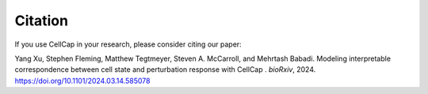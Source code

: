 .. _citation:

Citation
========

If you use CellCap in your research, please consider
citing our paper:

Yang Xu, Stephen Fleming, Matthew Tegtmeyer, Steven A. McCarroll, and Mehrtash Babadi.
Modeling interpretable correspondence between cell state and perturbation response with CellCap
. *bioRxiv*, 2024. https://doi.org/10.1101/2024.03.14.585078
